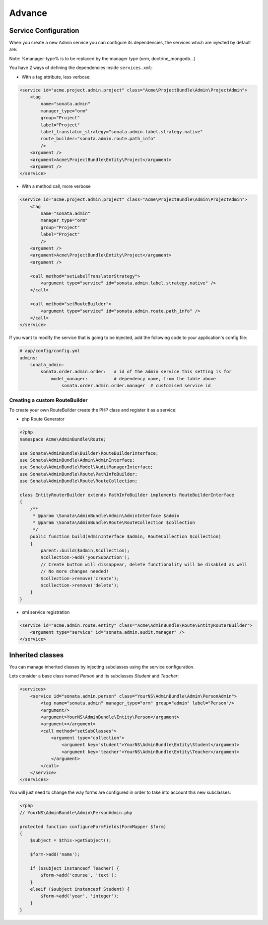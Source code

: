 Advance
=======

Service Configuration
---------------------

When you create a new Admin service you can configure its dependencies, the services which are injected by default are:

=========================     =============================================
Dependencies                  Service Id
=========================     =============================================
model_manager                 sonata.admin.manager.%manager-type%
form_contractor               sonata.admin.builder.%manager-type%_form
show_builder                  sonata.admin.builder.%manager-type%_show
list_builder                  sonata.admin.builder.%manager-type%_list
datagrid_builder              sonata.admin.builder.%manager-type%_datagrid
translator                    translator
configuration_pool            sonata.admin.pool
router                        router
validator                     validator
security_handler              sonata.admin.security.handler
menu_factory                  knp_menu.factory
menu_matcher                  knp_menu.matcher
route_builder                sonata.admin.route.path_info
label_translator_strategy     sonata.admin.label.strategy.form_component
=========================     =============================================

Note: %manager-type% is to be replaced by the manager type (orm, doctrine_mongodb...)

You have 2 ways of defining the dependencies inside ``services.xml``:

* With a tag attribute, less verbose:

.. code-block:: xml

    <service id="acme.project.admin.project" class="Acme\ProjectBundle\Admin\ProjectAdmin">
        <tag
            name="sonata.admin"
            manager_type="orm"
            group="Project"
            label="Project"
            label_translator_strategy="sonata.admin.label.strategy.native"
            route_builder="sonata.admin.route.path_info"
            />
        <argument />
        <argument>Acme\ProjectBundle\Entity\Project</argument>
        <argument />
    </service>

* With a method call, more verbose

.. code-block:: xml

    <service id="acme.project.admin.project" class="Acme\ProjectBundle\Admin\ProjectAdmin">
        <tag
            name="sonata.admin"
            manager_type="orm"
            group="Project"
            label="Project"
            />
        <argument />
        <argument>Acme\ProjectBundle\Entity\Project</argument>
        <argument />

        <call method="setLabelTranslatorStrategy">
            <argument type="service" id="sonata.admin.label.strategy.native" />
        </call>

        <call method="setRouteBuilder">
            <argument type="service" id="sonata.admin.route.path_info" />
        </call>
    </service>

If you want to modify the service that is going to be injected, add the following code to your
application's config file:

.. code-block:: yaml

    # app/config/config.yml
    admins:
        sonata_admin:
            sonata.order.admin.order:   # id of the admin service this setting is for
                model_manager:          # dependency name, from the table above
                    sonata.order.admin.order.manager  # customised service id


Creating a custom RouteBuilder
^^^^^^^^^^^^^^^^^^^^^^^^^^^^^^

To create your own RouteBuilder create the PHP class and register it as a service:

* php Route Generator

.. code-block:: php

    <?php
    namespace Acme\AdminBundle\Route;
    
    use Sonata\AdminBundle\Builder\RouteBuilderInterface;
    use Sonata\AdminBundle\Admin\AdminInterface;
    use Sonata\AdminBundle\Model\AuditManagerInterface;
    use Sonata\AdminBundle\Route\PathInfoBuilder;
    use Sonata\AdminBundle\Route\RouteCollection;
    
    class EntityRouterBuilder extends PathInfoBuilder implements RouteBuilderInterface
    {
        /**
         * @param \Sonata\AdminBundle\Admin\AdminInterface $admin
         * @param \Sonata\AdminBundle\Route\RouteCollection $collection
         */
        public function build(AdminInterface $admin, RouteCollection $collection)
        {
            parent::build($admin,$collection);
            $collection->add('yourSubAction');
            // Create button will dissappear, delete functionality will be disabled as well
            // No more changes needed!
            $collection->remove('create');
            $collection->remove('delete');
        }
    }

* xml service registration

.. code-block:: xml

    <service id="acme.admin.route.entity" class="Acme\AdminBundle\Route\EntityRouterBuilder">
        <argument type="service" id="sonata.admin.audit.manager" />
    </service>


Inherited classes
-----------------

You can manage inherited classes by injecting subclasses using the service configuration.

Lets consider a base class named `Person` and its subclasses `Student` and `Teacher`:

.. code-block:: xml

    <services>
        <service id="sonata.admin.person" class="YourNS\AdminBundle\Admin\PersonAdmin">
            <tag name="sonata.admin" manager_type="orm" group="admin" label="Person"/>
            <argument/>
            <argument>YourNS\AdminBundle\Entity\Person</argument>
            <argument></argument>
            <call method="setSubClasses">
                <argument type="collection">
                    <argument key="student">YourNS\AdminBundle\Entity\Student</argument>
                    <argument key="teacher">YourNS\AdminBundle\Entity\Teacher</argument>
                </argument>
            </call>
        </service>
    </services>

You will just need to change the way forms are configured in order to take into account this new subclasses:

.. code-block:: php

    <?php
    // YourNS\AdminBundle\Admin\PersonAdmin.php
    
    protected function configureFormFields(FormMapper $form)
    {
        $subject = $this->getSubject();

        $form->add('name');

        if ($subject instanceof Teacher) {
            $form->add('course', 'text');
        }
        elseif ($subject instanceof Student) {
            $form->add('year', 'integer');
        }
    }
